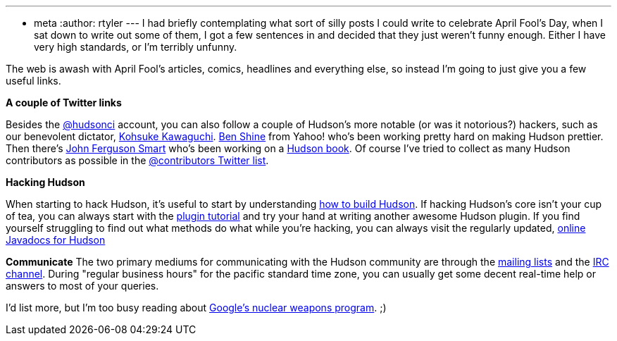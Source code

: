 ---
:layout: post
:title: Regarding the start of April
:nodeid: 162
:created: 1270124100
:tags:
  - meta
:author: rtyler
---
I had briefly contemplating what sort of silly posts I could write to celebrate April Fool's Day, when I sat down to write out some of them, I got a few sentences in and decided that they just weren't funny enough. Either I have very high standards, or I'm terribly unfunny.

The web is awash with April Fool's articles, comics, headlines and everything else, so instead I'm going to just give you a few useful links.

*A couple of Twitter links*

Besides the https://twitter.com/hudsonci[@hudsonci] account, you can also follow a couple of Hudson's more notable (or was it notorious?) hackers, such as our benevolent dictator, https://twitter.com/kohsukekawa[Kohsuke Kawaguchi]. https://twitter.com/bshine[Ben Shine] from Yahoo! who's been working pretty hard on making Hudson prettier. Then there's https://twitter.com/wakaleo[John Ferguson Smart] who's been working on a http://www.wakaleo.com/books/continuous-integration-with-hudson-the-book[Hudson book]. Of course I've tried to collect as many Hudson contributors as possible in the https://twitter.com/hudsonci/contributors[@contributors Twitter list].

*Hacking Hudson*

When starting to hack Hudson, it's useful to start by understanding https://wiki.jenkins.io/display/JENKINS/Building+Hudson[how to build Hudson]. If hacking Hudson's core isn't your cup of tea, you can always start with the https://wiki.jenkins.io/display/JENKINS/Plugin+tutorial[plugin tutorial] and try your hand at writing another awesome Hudson plugin. If you find yourself struggling to find out what methods do what while you're hacking, you can always visit the regularly updated, https://hudson.dev.java.net/nonav/javadoc/[online Javadocs for Hudson]

*Communicate*
The two primary mediums for communicating with the Hudson community are through the https://wiki.jenkins.io/display/JENKINS/Mailing%20List[mailing lists] and the https://wiki.jenkins.io/display/JENKINS/IRC+Channel[IRC channel]. During "regular business hours" for the pacific standard time zone, you can usually get some decent real-time help or answers to most of your queries.

I'd list more, but I'm too busy reading about https://techcrunch.com/2010/03/31/exclusive-google-to-go-nuclear/[Google's nuclear weapons program]. ;)
// break
